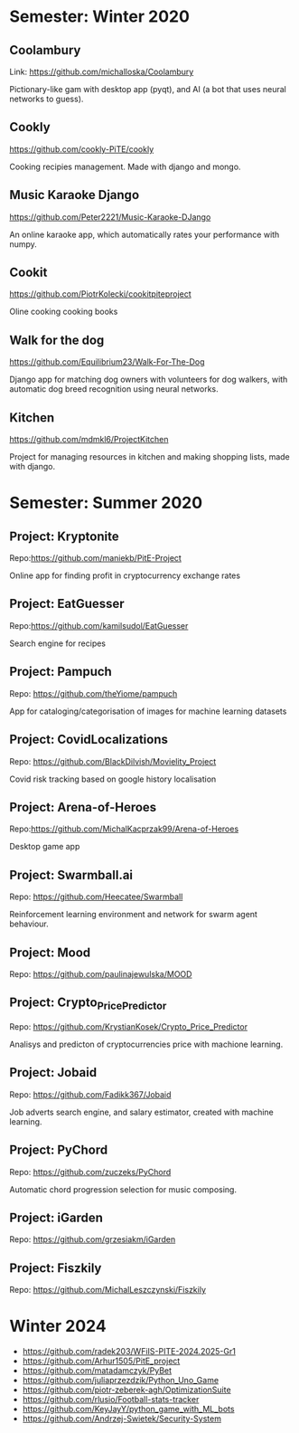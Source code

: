 * Semester: Winter 2020

** Coolambury
  Link: https://github.com/michalloska/Coolambury
  
  Pictionary-like gam with desktop app (pyqt), and AI (a bot that uses neural networks to guess).
   
** Cookly
  https://github.com/cookly-PiTE/cookly
  
  Cooking recipies management. Made with django and mongo.
  
** Music Karaoke Django
  https://github.com/Peter2221/Music-Karaoke-DJango
  
  An online karaoke app, which automatically rates your performance with numpy.

** Cookit
  https://github.com/PiotrKolecki/cookitpiteproject
  
  Oline cooking cooking books

** Walk for the dog
  https://github.com/Equilibrium23/Walk-For-The-Dog
  
  Django app for matching dog owners with volunteers for dog walkers, with automatic dog breed recognition using neural networks.

** Kitchen
  https://github.com/mdmkl6/ProjectKitchen
  
  Project for managing resources in kitchen and making shopping lists, made with django.
  
  

* Semester: Summer 2020
** Project: Kryptonite
   Repo:https://github.com/maniekb/PitE-Project
   
   Online app for finding profit in cryptocurrency exchange rates

** Project: EatGuesser
  Repo:https://github.com/kamilsudol/EatGuesser
  
  Search engine for recipes

** Project: Pampuch
   Repo: https://github.com/theYiome/pampuch
   
   App for cataloging/categorisation of images for machine learning datasets

** Project: CovidLocalizations
  Repo: https://github.com/BlackDilvish/Movielity_Project
  
  Covid risk tracking based on google history localisation

** Project: Arena-of-Heroes
  Repo:https://github.com/MichalKacprzak99/Arena-of-Heroes
  
  Desktop game app

** Project: Swarmball.ai
  Repo: https://github.com/Heecatee/Swarmball
  
  Reinforcement learning environment and network for swarm agent behaviour.

** Project: Mood
  Repo: https://github.com/paulinajewulska/MOOD

** Project: Crypto_Price_Predictor
  Repo: https://github.com/KrystianKosek/Crypto_Price_Predictor
  
  Analisys and predicton of cryptocurrencies price with machione learning.

** Project: Jobaid
  Repo: https://github.com/Fadikk367/Jobaid
  
  Job adverts search engine, and salary estimator, created with machine learning.

** Project: PyChord
  Repo: https://github.com/zuczeks/PyChord
  
  Automatic chord progression selection for music composing.

** Project: iGarden
  Repo:  https://github.com/grzesiakm/iGarden

** Project: Fiszkily
  Repo: https://github.com/MichalLeszczynski/Fiszkily

* Winter 2024

- https://github.com/radek203/WFiIS-PITE-2024.2025-Gr1
- https://github.com/Arhur1505/PitE_project
- https://github.com/matadamczyk/PyBet 
- https://github.com/juliaprzezdzik/Python_Uno_Game
- https://github.com/piotr-zeberek-agh/OptimizationSuite
- https://github.com/rlusio/Football-stats-tracker
- https://github.com/KeyJayY/python_game_with_ML_bots
- https://github.com/Andrzej-Swietek/Security-System
